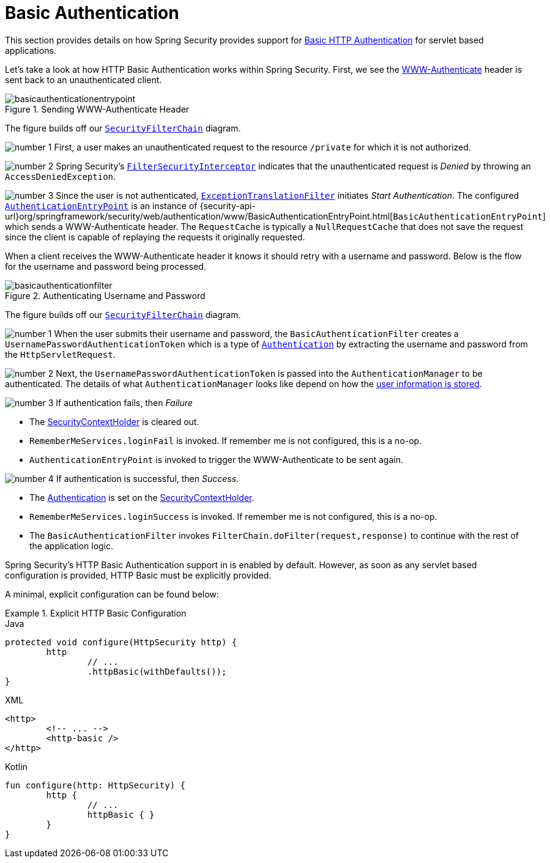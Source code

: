 [[servlet-authentication-basic]]
= Basic Authentication
:figures: servlet/authentication/unpwd

This section provides details on how Spring Security provides support for https://tools.ietf.org/html/rfc7617[Basic HTTP Authentication] for servlet based applications.
// FIXME: describe authenticationentrypoint, authenticationfailurehandler, authenticationsuccesshandler

Let's take a look at how HTTP Basic Authentication works within Spring Security.
First, we see the https://tools.ietf.org/html/rfc7235#section-4.1[WWW-Authenticate] header is sent back to an unauthenticated client.

.Sending WWW-Authenticate Header
image::{figures}/basicauthenticationentrypoint.png[]

The figure builds off our xref:servlet/architecture/index.adoc#servlet-securityfilterchain[`SecurityFilterChain`] diagram.

image:{icondir}/number_1.png[] First, a user makes an unauthenticated request to the resource `/private` for which it is not authorized.

image:{icondir}/number_2.png[] Spring Security's xref:servlet/authorization/authorize-requests.adoc#servlet-authorization-filtersecurityinterceptor[`FilterSecurityInterceptor`] indicates that the unauthenticated request is __Denied__ by throwing an `AccessDeniedException`.

image:{icondir}/number_3.png[] Since the user is not authenticated, xref:servlet/architecture/index.adoc#servlet-exceptiontranslationfilter[`ExceptionTranslationFilter`] initiates __Start Authentication__.
The configured xref:servlet/authentication/architecture/index.adoc#servlet-authentication-authenticationentrypoint[`AuthenticationEntryPoint`] is an instance of {security-api-url}org/springframework/security/web/authentication/www/BasicAuthenticationEntryPoint.html[`BasicAuthenticationEntryPoint`] which sends a WWW-Authenticate header.
The `RequestCache` is typically a `NullRequestCache` that does not save the request since the client is capable of replaying the requests it originally requested.

When a client receives the WWW-Authenticate header it knows it should retry with a username and password.
Below is the flow for the username and password being processed.

[[servlet-authentication-basicauthenticationfilter]]
.Authenticating Username and Password
image::{figures}/basicauthenticationfilter.png[]

The figure builds off our xref:servlet/architecture/index.adoc#servlet-securityfilterchain[`SecurityFilterChain`] diagram.


image:{icondir}/number_1.png[] When the user submits their username and password, the `BasicAuthenticationFilter` creates a `UsernamePasswordAuthenticationToken` which is a type of xref:servlet/authentication/architecture/index.adoc#servlet-authentication-authentication[`Authentication`] by extracting the username and password from the `HttpServletRequest`.

image:{icondir}/number_2.png[] Next, the `UsernamePasswordAuthenticationToken` is passed into the `AuthenticationManager` to be authenticated.
The details of what `AuthenticationManager` looks like depend on how the xref:servlet/authentication/unpwd/index.adoc#servlet-authentication-unpwd-storage[user information is stored].

image:{icondir}/number_3.png[] If authentication fails, then __Failure__

* The xref:servlet/authentication/architecture/index.adoc#servlet-authentication-securitycontextholder[SecurityContextHolder] is cleared out.
* `RememberMeServices.loginFail` is invoked.
If remember me is not configured, this is a no-op.
// FIXME: link to rememberme
* `AuthenticationEntryPoint` is invoked to trigger the WWW-Authenticate to be sent again.

image:{icondir}/number_4.png[] If authentication is successful, then __Success__.

* The xref:servlet/authentication/architecture/index.adoc#servlet-authentication-authentication[Authentication] is set on the xref:servlet/authentication/architecture/index.adoc#servlet-authentication-securitycontextholder[SecurityContextHolder].
* `RememberMeServices.loginSuccess` is invoked.
If remember me is not configured, this is a no-op.
// FIXME: link to rememberme
* The `BasicAuthenticationFilter` invokes `FilterChain.doFilter(request,response)` to continue with the rest of the application logic.

Spring Security's HTTP Basic Authentication support in is enabled by default.
However, as soon as any servlet based configuration is provided, HTTP Basic must be explicitly provided.

A minimal, explicit configuration can be found below:

.Explicit HTTP Basic Configuration
====
[source,java,role="primary"]
.Java
----
protected void configure(HttpSecurity http) {
	http
		// ...
		.httpBasic(withDefaults());
}
----

[source,xml,role="secondary"]
.XML
----
<http>
	<!-- ... -->
	<http-basic />
</http>
----

[source,kotlin,role="secondary"]
.Kotlin
----
fun configure(http: HttpSecurity) {
	http {
		// ...
		httpBasic { }
	}
}
----
====
